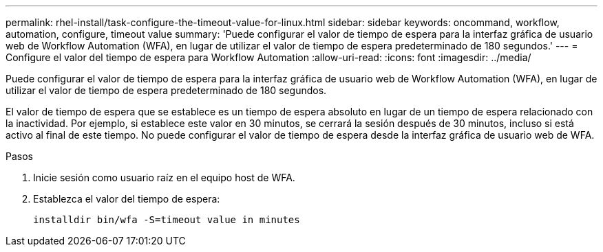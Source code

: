 ---
permalink: rhel-install/task-configure-the-timeout-value-for-linux.html 
sidebar: sidebar 
keywords: oncommand, workflow, automation, configure, timeout value 
summary: 'Puede configurar el valor de tiempo de espera para la interfaz gráfica de usuario web de Workflow Automation (WFA), en lugar de utilizar el valor de tiempo de espera predeterminado de 180 segundos.' 
---
= Configure el valor del tiempo de espera para Workflow Automation
:allow-uri-read: 
:icons: font
:imagesdir: ../media/


[role="lead"]
Puede configurar el valor de tiempo de espera para la interfaz gráfica de usuario web de Workflow Automation (WFA), en lugar de utilizar el valor de tiempo de espera predeterminado de 180 segundos.

El valor de tiempo de espera que se establece es un tiempo de espera absoluto en lugar de un tiempo de espera relacionado con la inactividad. Por ejemplo, si establece este valor en 30 minutos, se cerrará la sesión después de 30 minutos, incluso si está activo al final de este tiempo. No puede configurar el valor de tiempo de espera desde la interfaz gráfica de usuario web de WFA.

.Pasos
. Inicie sesión como usuario raíz en el equipo host de WFA.
. Establezca el valor del tiempo de espera:
+
`installdir bin/wfa -S=timeout value in minutes`


